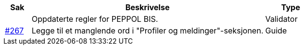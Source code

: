:ruleurl-cat: /ehf/rule/catalogue-1.0/
:ruleurl-res: /ehf/rule/catalogue-response-1.0/
:ruleurl-common: /ehf/guide/common/1.0/en/#

[cols="1,9,2", options="header"]
|===
| Sak | Beskrivelse | Type

|
| Oppdaterte regler for PEPPOL BIS.
| Validator

| link:https://github.com/difi/vefa-ehf-postaward/issues/267[#267]
| Legge til et manglende ord i "Profiler og meldinger"-seksjonen.
| Guide

|===

